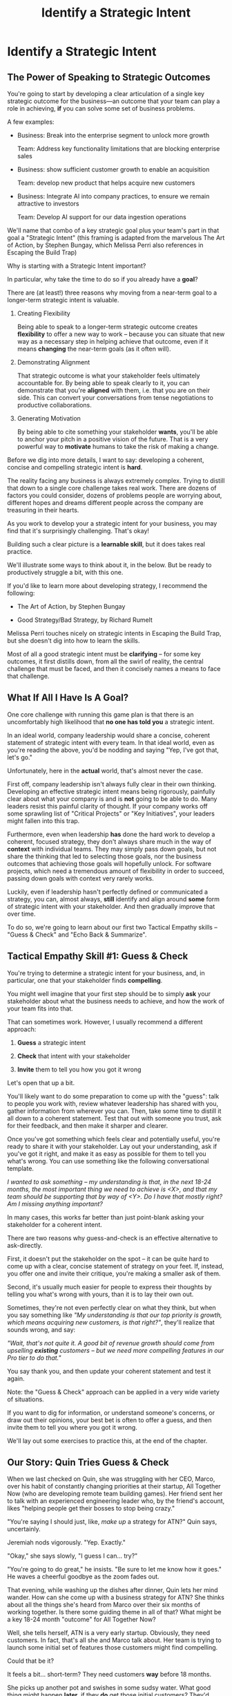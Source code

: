 :PROPERTIES:
:ID:       A1EF14A2-5F19-488D-926C-A8208142E794
:END:
#+title: Identify a Strategic Intent
#+filetags: :Chapter:
* Identify a Strategic Intent
** The Power of Speaking to Strategic Outcomes

You're going to start by developing a clear articulation of a single key strategic outcome for the business---an outcome that your team can play a role in achieving, *if* you can solve some set of business problems.

# XXX Drill in on "Your area of the business"?

# This will most often be something the business needs to achieve in the next 18-24 months, stated in business terms, along with some specifics of what your teams needs to do, as part of that.

# It could be a shorter time frame, but I'll gently nudge you to look at least a year and a half out. Maybe ask: if you totally crush it the short-term, what's the awesome thing that might happen in 18 months? Consider speaking to that slightly longer-term thing as your Intent.

A few examples:

 - Business: Break into the enterprise segment to unlock more growth

   Team: Address key functionality limitations that are blocking enterprise sales

 - Business: show sufficient customer growth to enable an acquisition

   Team: develop new product that helps acquire new customers

 - Business: Integrate AI into company practices, to ensure we remain attractive to investors

   Team: Develop AI support for our data ingestion operations

We'll name that combo of a key strategic goal plus your team's part in that goal a "Strategic Intent" (this framing is adapted from the marvelous The Art of Action, by Stephen Bungay, which Melissa Perri also references in Escaping the Build Trap)

Why is starting with a Strategic Intent important?

In particular, why take the time to do so if you already have a *goal*?

There are (at least!) three reasons why moving from a near-term goal to a longer-term strategic intent is valuable.

 1. Creating Flexibility

    Being able to speak to a longer-term strategic outcome creates *flexibility* to offer a new way to work -- because you can situate that new way as a necessary step in helping achieve that outcome, even if it means *changing* the near-term goals (as it often will).

 2. Demonstrating Alignment

    That strategic outcome is what your stakeholder feels ultimately accountable for. By being able to speak clearly to it, you can demonstrate that you're *aligned* with them, i.e. that you are on their side. This can convert your conversations from tense negotiations to productive collaborations.

 3. Generating Motivation

    By being able to cite something your stakeholder *wants*, you'll be able to anchor your pitch in a positive vision of the future. That is a very powerful way to *motivate* humans to take the risk of making a change.

# XXX Bad Prose GO!

Before we dig into more details, I want to say: developing a coherent, concise and  compelling strategic intent is *hard*.

The reality facing any business is always extremely complex. Trying to distill that down to a single core challenge takes real work. There are dozens of factors you could consider, dozens of problems people are worrying about, different hopes and dreams different people across the company are treasuring in their hearts.

As you work to develop your a strategic intent for your business, you may find that it's surprisingly challenging. That's okay!

Building such a clear picture is a *learnable skill*, but it does takes real practice.

We'll illustrate some ways to think about it, in the below. But be ready to productively struggle a bit, with this one.

If you'd like to learn more about developing strategy, I recommend the following:

 - The Art of Action, by Stephen Bungay

 - Good Strategy/Bad Strategy, by Richard Rumelt

Melissa Perri touches nicely on strategic intents in Escaping the Build Trap, but she doesn't dig into how to learn the skills.

Most of all a good strategic intent must be *clarifying* -- for some key outcomes, it first distills down, from all the swirl of reality, the central challenge that must be faced, and then it concisely names a means to face that challenge.

** What If All I Have Is A Goal?

One core challenge with running this game plan is that there is an uncomfortably high likelihood that *no one has told you* a strategic intent.

In an ideal world, company leadership would share a concise, coherent statement of strategic intent with every team. In that ideal world, even as you're reading the above, you'd be nodding and saying "Yep, I've got that, let's go."

Unfortunately, here in the *actual* world, that's almost never the case.

First off, company leadership isn't always fully clear in their own thinking. Developing an effective strategic intent means being rigorously, painfully clear about what your company is and is *not* going to be able to do. Many leaders resist this painful clarity of thought. If your company works off some sprawling list of "Critical Projects" or "Key Initiatives", your leaders might fallen into this trap.

Furthermore, even when leadership *has* done the hard work to develop a coherent, focused strategy, they don't always share much in the way of *context* with individual teams. They may simply pass down goals, but not share the thinking that led to selecting those goals, nor the business outcomes that achieving those goals will hopefully unlock. For software projects, which need a tremendous amount of flexibility in order to succeed, passing down goals with context very rarely works.

Luckily, even if leadership hasn't perfectly defined or communicated a strategy, you can, almost always, *still* identify and align around *some* form of strategic intent with your stakeholder. And then gradually improve that over time.

To do so, we're going to learn about our first two Tactical Empathy skills -- "Guess & Check" and "Echo Back & Summarize".

** Tactical Empathy Skill #1: Guess & Check

You're trying to determine a strategic intent for your business, and, in particular, one that your stakeholder finds *compelling*.

You might well imagine that your first step should be to simply *ask* your stakeholder about what the business needs to achieve, and how the work of your team fits into that.

That can sometimes work. However, I usually recommend a different approach:

 1. *Guess* a strategic intent

 2. *Check* that intent with your stakeholder

 3. *Invite* them to tell you how you got it wrong

Let's open that up a bit.

You'll likely want to do some preparation to come up with the "guess": talk to people you work with, review whatever leadership has shared with you, gather information from wherever you can. Then, take some time to distill it all down to a coherent statement. Test that out with someone you trust, ask for their feedback, and then make it sharper and clearer.

Once you've got something which feels clear and potentially useful, you're ready to share it with your stakeholder. Lay out your understanding, ask if you've got it right, and make it as easy as possible for them to tell you what's wrong. You can use something like the following conversational template.

/I wanted to ask something -- my understanding is that, in the next 18-24 months, the most important thing we need to achieve is <X>, and that my team should be supporting that by way of <Y>. Do I have that mostly right? Am I missing anything important?/

In many cases, this works far better than just point-blank asking your stakeholder for a coherent intent.

There are two reasons why guess-and-check is an effective alternative to ask-directly.

First, it doesn't put the stakeholder on the spot -- it can be quite hard to come up with a clear, concise statement of strategy on your feet. If, instead, you offer one and invite their critique, you're making a smaller ask of them.

Second, it's usually much easier for people to express their thoughts by telling you what's wrong with yours, than it is to lay their own out.

Sometimes, they're not even perfectly clear on what they think, but when you say something like /"My understanding is that our top priority is growth, which means acquiring new customers, is that right?"/, they'll realize that sounds wrong, and say:

/"Wait, that's not quite it. A good bit of revenue growth should come from upselling *existing* customers -- but we need more compelling features in our Pro tier to do that."/

You say thank you, and then update your coherent statement and test it again.

Note: the "Guess & Check" approach can be applied in a very wide variety of situations.

If you want to dig for information, or understand someone's concerns, or draw out their opinions, your best bet is often to offer a guess, and then invite them to tell you where you got it wrong.

We'll lay out some exercises to practice this, at the end of the chapter.

** Our Story: Quin Tries Guess & Check

When we last checked on Quin, she was struggling with her CEO, Marco, over his habit of constantly changing priorities at their startup, All Together Now (who are developing remote team building games). Her friend sent her to talk with an experienced engineering leader who, by the friend's account, likes "helping people get their bosses to stop being crazy."

"You're saying I should just, like, /make up/ a strategy for ATN?" Quin says, uncertainly.

Jeremiah nods vigorously. "Yep. Exactly."

"Okay," she says slowly, "I guess I can... try?"

"You're going to do great," he insists. "Be sure to let me know how it goes." He waves a cheerful goodbye as the zoom fades out.

That evening, while washing up the dishes after dinner, Quin lets her mind wander. How can she come up with a business strategy for ATN? She thinks about all the things she's heard from Marco over their six months of working together. Is there some guiding theme in all of that? What might be a key 18-24 month "outcome" for All Together Now?

Well, she tells herself, ATN is a very early startup. Obviously, they need customers. In fact, that's all she and Marco talk about. Her team is trying to launch some initial set of features those customers might find compelling.

Could that be it?

It feels a bit... short-term? They need customers *way* before 18 months.

She picks up another pot and swishes in some sudsy water. What good thing might happen *later*, if they *do* get those initial customers? They'd get... more customers? Hmm.

She remembers something else Jeremiah suggested -- to think about what Marco might want, even if he's not talking about it, day-to-day: "What do you think might *feel* like a success for Marco? What's he working backwards from?"

She tries to remember moments when Marco seemed to feel good, or excited. Honestly, she thinks wryly, it's not actually *getting* customers, it's *telling a story* about those customers. She can see his happy, confident grin as, after a good customer call, he's laying out how awesome landing this deal is going to be, and how the company is going to grow.

A thought suddenly hits her, and she freezes, a spatula in her hand. Stories! Of course! How could she be so dense!? She's only been thinking about ATN as a *business*, and on how the new product might fit into that business. But they're a *startup*. The key thing that needs to happen in 18 to 24 months is that they need to *raise more money*!

*That's* their key outcome. That's why Marco likes telling stories. He's imagining telling those stories to potential investors! And, she realizes excitedly, as it falls into place, he doesn't like to talk with the team about that day-to-day, because, he's told her, "they shouldn't worry about the money stuff".

At that moment, her roommate, Naia wanders into the kitchen. Quin announces excitedly, "Naia! We're a *startup*!".

"Bully for you," replies Naia. She grabs some Cocoa Puffs and heads back to the living room.

---

The next day, partway through their weekly Zoom 1:1, Quin says:

"I've been wanting to ask you a few questions, is now a good time?"

Marco shrugs in agreement. Quin is mostly sure he's got his email open in another tab.

# Bad prose go

She takes a deep breath. "I'm excited about all the customer calls you've been getting. And I want to keep the team laser-focused on shipping the Virtual Dunk Tank, so you can start demoing it, just as soon as possible. But I wanted to talk a bit, just you and me, about what might happen next, if we *do* get those customers."

Marco quirks his head. He's still got an eye on some other window, Quin thinks, but he's paying just a bit more attention.

She launches her guess-and-check. "I remember, when I interviewed at ATN, you had just raised a seed round. I'm guessing that a key next step is to be able to raise a Series A? And that, to do that, we need to show that we've, well, got some customers. That we have a real start of a business. If I had to guess, I might imagine that investors are going to want to see a few deals with *big* customers." She sat back. "Is that vaguely right? Am I missing anything important?"

# XXX pick up here, adjust to fit the above more, where he *hasn't* talked about this. He's talked about all the things they need to do to get new customers. And she's saying "I want to talk about what happens next, if we do get those customers. And she says "I remember during our interview you talked about our Series A. I'm guessing that, a key next step is to be able to raise a Series B? And that, to do that, we need to show that we've, well, got some customers. That we have the start of a business." He looks engaged. They don't usually talk about this, she can feel he's regarding her in a slightly new way.

# "Our current runway is about 18 months", she begins, "but my understanding is that we need to get some big customers in the next six to twelve months. That way, you'll have time to tell a story to potential investors. Is that about right?"

Marco purses his lips and stares directly at Quin. "Almost," he says, slowly. "Yeah, big customers are going to be super important. But it's not enough that we just *land* some big customers--we need them to be *using* ATN. I've talked to VC's, and, for a subscription business, they're super worried about churn. We're going to need to raise money before we really know what churn looks like. So VC's are going to want to see *engagement*. We need actual teams using ATN, and, like, *often*. A couple of big sales where the implementations don't even get started could be worse than no sales." He seems to shiver a bit at the idea.

This is brand new information for Quin. They've been talking so much about sales, she hadn't realized that Marco was equally worried about usage and engagement.

Her mind starts whirring with ideas. They have that one big customer whose HR director loves the idea of ATN, and claims to be ready to use the Dunk Tank the moment it launches. She and the team have been putting off adding usage tracking to the product, but if they could focus on just shipping the Dunk Tank, they could probably get something out there *with* usage tracking, pretty fast. Quin thinks, excitedly, that they could be looking at actual engagement data within just a few weeks! *And* still be setting Marco up with a new sales demo!

Let's pause here for a moment, as Quin is midway through her conversation with Marco.

I want to ask you a very important question.

What, in your opinion, should Quin do, right in this moment?

** Tactical Empathy Skill #2: Echo Back & Summarize

She is going to be incredibly tempted to *tell Marco about these ideas*.

But that's *not* what she should do, *first*.

Instead, she should take the time to carefully echo back what she's just heard from Marco, summarize it as clearly as she can, and, again, ask if she's gotten it right.

# Insert what happens if she *doesn't* echo back

# Marco looked a bit non-plussed. "Okay, you're saying we should pivot to adding usage tracking? I thought you wanted us to focus?" And he's thinking: sure that HR lead is talking a good game, but their company is huge. They can't do *anything* quickly. He doesn't say that, though, since Quin has jumped so quickly into planning.

For example, she might do that by saying:

"Let me see if I've got that right. For us to be able to raise a Series A, we *do* need a few big customers, but, in addition, we need to show real engagement from those customers. We can't have those deals launch with no usage. Is that about right?"

Let's see what happens when she does this:

To her surprise, Marco pauses again. "Closer," he said. "But, actually, I'm not sure we need to see every one of our big customers engaged. VC's understand that things take time with larger customers. We need *some* engagement from the big customers, I'd guess we need them to be actively implementing. *And* we need our smaller, earlier customers to be very actively *using*. I think that mix will allow us to tell a good story."

"Okay, that's super useful," says Quin eagerly. "Let me say that back, see if I've got it. For us to raise a series A, we need to show we can sell to big customers, we need those big customers to demonstrate commitment by starting to implement, and we need some of our smaller customers to be actively engaged. Putting all of that together will let us tell a good story. Is that about right?"

This time, he nods vigorously.  "Yes, that's *exactly* it. I'm glad we talked this out." He's long since stopped looking at his other screens.

"Thanks," says Quin, "me, too."

What's been going on, here?

Why am I being so insistent that you should echo back & summarize, before moving on to the ideas that have been sparked?

# XXX add a bit more

# Why is this so valuable?

First, by summarizing, you will nearly always discover something you didn't get quite right, just as Quin did, about *which* customers need to show engagement.

Second, summarizing back makes an enormous difference in helping the speaker to *feel understood*.

When a person explains something they care about, it's quite rare for them to feel like they've actually been understood.

They're not usually consciously aware of this -- but some part of them will wonder, uncertainly, if their attempt succeeded or not.

# I feel like I should say that, for certain kinds of, well, extra difficult stakeholders, they won't be thinking "Did my attempt to communicate succeed?" but rather, "Did the listener understand this completely clear point I just made, or are they stupid?" If my game plan for working with stakeholders assumed they were all kind and pleasant, I would not have very much to offer you. Luckily, that's not the case.

# You can address both "nice" and "not so nice" stakeholder the same way -- because they are driven by the same underlying uncertainty about being understood.

# Humans rarely experience themselves as being fully understood.

If you, as  that listener, take the time to summarize back your understanding, and get it even vaguely right, the speaker will feel a sense of *relief*.

If you pay careful attention, you may even see them visibly exhale and relax.

# It's like you've completed an open transaction that was otherwise hanging.

Which is exactly the mode you want them to be in, if you're going to turn the corner and now ask them to engage in *your* concerns.

You earn space to advocate, by demonstrating that you are willing to lead with empathy and understanding.

This is an incredibly valuable tactic, useful in an incredibly wide variety of situations. If you're only going to take one thing away from this chapter (or, frankly, this book), spend some time learning to effectively echo back and summarize.

We'll talk in the exercises about how to build it up.

** The Saddest Sidebar

I can't get out of this chapter without mentioning the unfortunate possibility that your stakeholder may *angrily resist* making a clear statement of a *single* strategic intent. Such a stakeholder might say something like:

/"Look, it's not that simple. You're always asking for the "one top priority", but *all* the goals are critically important. We *can't* just pick one. We have to find a way to get them *all* done."/

Sigh.

An unwillingess to make hard prioritization calls is a reliable way to doom a team to failure.

That said, you still have options in this situation. There's a real chance that, if you can earn some shared wins, that same stakeholder will start to experience prioritization decisions as an *empowering* thing for them, rather than a demand for them to disappoint one of *their* stakeholders or bosses.

Thus, in such a case, my recommendation is to just go with your best guess for now -- it's likely pretty good, and having *some* direction to move in is better than just churning around at random.

** Exercises
*** Develop Strategic Intents
Find some trusted peers or friends, and talk out the strategy of your business. Build a picture of:

 - Some centrally important thing your business is trying to achieve, over the next few years

 - A core challenge the business must face, on the path to that achievement

 - How your team can play a role in facing that challenge

Try to develop a few different formulations of the above, do some work to hone and clarify.

Depending on the size of your company, these outcomes might be scoped to a sub-part of your company vs the entire business.

For further practice, talk this out with friends who work at other companies. Ask what their business is trying to achieve, ask about fundamental challenges they must face, brainstorm different ways their teams might help face those challenges.

*** Practicing Guess & Check

Take your strategic intents around, offer them to various people, and invite them to tell you how you got it wrong.

*** Practicing Echo Back & Summarize

I'm going to take some time to talk about how to learn this one, because it's so foundationally valuable. I have coached dozens of people on this approach. Over and over, I've seen them initially struggle.

Echoing back summaries just *feels* like such a strange way to talk to someone. When you're about to echo or repeat, your brain will tell you "Ugh, they just told you this, don't *bore* them."

Once you've practiced the technique, that feeling will fade away. You'll come to realize that people love to hear their own words and thoughts.

Another problem is that using these tactics will turn up valuable context, aka things you didn't previously know. When that happens, your mind will suddenly make connections and see new opportunities.

That will often feel *exciting*.

In our scenario Quin suddenly sees ways they could start to track usage and engagement, very soon.

When that kind of discovery happens, a spike of excitement hormones hits your bloodstream, and your brain immediately *urges* you to share this new awesome idea, right away.

"Oh," your brain will say, "they're going to love this, go go go!"

That's a trap -- you are *always* better served by first ensuring you fully understood and that the speaker feels fully heard.

Also, the ideal way to play this game is to clarify the speaker's thoughts, as you echo them back. To make your summary *useful*. That also takes real practice.

Because of these challenges, it's best to first practice this one when the stakes are low--aka, *not* in a negotiation with a key stakeholder.

Here's the game plan:

First, pick someone you trust. It doesn't have to be a co-worker, I've seen people profitably practice with a friend, roommate, or spouse.

Ask that person, "I'm working on some active listening skills. Would it be okay if I asked you some questions as part of that?"

# This is for *you*, not for them -- to remove some of your fear of being annoying.

As the conversation starts, tell yourself, "My job is to deliberately use this echoing back tactic *too much* -- my goal is for the other person to say, afterwards, 'Eh, you could have echoed/repeated a bit less'".

Then, *every single time* the other person says something, say "Let me say that back to you, see if I've got it right." Then say your understanding, then say "Is that about right?"

It should feel weird as heck. After a few conversation rounds, pause, and ask the person "How did that feel?" Listen to them, and then repeat back what they tell you.

If you'd like, dig for a bit more info, by asking if they ever felt at all irritated or annoyed, or if you missed anything important.

Then, keep practicing.

Once you've got some basic comfort with it, try it out with a "lower stakes" peer, then move on to stakeholders.

** References

 - Never Split the Difference

 - The Art of Action

 - Good Strategy/Bad Strategy
* Scraps/Thoughts
Maybe, use this chapter to, like, *define* a strategy, and explain that, if they don't know one, they should guess. But they ideally want to state it in terms the stakeholder uses. And we'll learn more about that in the next chapter.

But you must be clear in your own hears and mind about what you think the most important challenge for the business is.

Can mention both Rumelt and Bungay/Art of Action.

Oooh, and what I fold in the "tell me how I'm wrong" tactic!
** Moving From Goals to Strategic Outcomes - XXX CUT THIS,

To bring this to life, let's dig into our first example above:

/"Over the next 18-24 months, we need to break into the enterprise segment, in order to unlock more growth. To enable that, our team needs to address key functionality limitations that are blocking enterprise sales."/

Now, at most software companies I've met, no one will have told the team the long-term goal that clearly, nor drawn the connection from their day-to-day work to that longer-term outcome.

Instead, the team likely has a much *narrower* goal.

E.g. perhaps every time someone on the sales team manages to get an enterprise prospect on the phone, said prospect immediately announces they can't even talk unless the product supports Single Sign On--which it does *not* currently do.

As a result, some engineering leader has been handed a goal that is simply "Add SSO Support", stripped bare of context and underlying purpose.

Someone has created some uncomfortably early deadline for "Adding SSO Support". That engineering leader's team has already started poring over SSO integration docs from vendors, and spelunking through ancient bits of login code in the legacy guts of the system.

Unfortunately, the key stakeholder for the team proceeds to badly drift into "project management" mode. They spend their days talking with the sales team and only join eng team meetings to check on status and harrangue the team about how they're drifting behind the schedule they "committed" to[fn:: Forcing teams to "commit" to schedules and then moralizing about their failures to live up to their "commitments", is a terrible economic practice, but sadly a somewhat common one.]. The stakeholder builds a spreadsheet of launch dates, which they routinely review with executive leadership, even though it feels more and more divorced from the reality the team is living in. Finally, the stakeholder does not seem to understand how SSO actually works, and is therefore unable or unwilling to engage in nuanced tradeoff conversations.

No one feels like there is time to breathe and/or consider a change in how they collaborate.

Say the engineering lead on that team decides to advocate for a change with that stakeholder. As per the advice of this book, they decide to start small by focusing on building a deeper shared understanding of SSO, so that they can make good tradeoff decisions together. They're not (yet) going to tackle the full suite of "project management" behaviors they want to change.

How might that engineering leader motivate this change?

Well, if all they have is their near-term goal, all they can do is speak to the risks of missing that goal.

They might say something like: /"I'm not sure we'll able to hit our launch dates for SSO unless we can make some hard tradeoffs. And to do that, I think you'll need a deeper understanding of SSO. Can we spend some time digging into what the team has learned?"/

Note: this is not terrible! The engineering lead has done a solid job of making their ask in the context of a *business goal*, instead of just relying on some appeal to authority (e.g. "You're doing Agile wrong.")

That said, how is the stakeholder going to hear this request? Let's look at the situation from their perspective for a moment.

Odds are very, very good that the stakeholder is *already* living in fear of missing their SSO launch dates. The reason they're holding that spreadsheet so close to their chest and constantly checking on status is because they're afraid. They've likely lived through some failed software projects in the past, and know, first hand, how badly engineering teams can miss deadlines. They're attempting to control the situation the only way they know how.

Thus, hearing the engineering lead say out loud that the team might miss the launch dates is likely to raise some low-grade panic. In such a state, the stakeholder is not going to be receptive to anything that feels uncomfortable or risky.

Furthermore, the *reason* the stakeholder fears missing SSO launch dates is because doing so will turn into a *failure for them*. They won't be able to achieve their actual goal, which is to unlock enterprise sales.

Hearing the team lead speak only to the near-term goal will make the stakeholder feel *alone* in facing their fears about the longer-term outcome.

Finally, precisely because the stakeholder doesn't understand the nuances of SSO, they likely can't even *imagine* how they can achieve their ultimate, longer-term outcome without delivering on their near-term goal *as originally planned*. So this request from the team lead will just sound like an invitation to accept failure. Given that, there's a decent chance the stakeholder will push back instead of engaging. They certainly aren't going to be excited about changing their own behavior.

What's the alternative?

Let's say the engineering lead has managed to develop an articulation of a strategic intent, one that they know resonates for the stakeholder (we'll explain how to do that, below). In such a case, they could instead say:

/"I wanted to check in about progress. As you've helped me understand, the company's ultimate priority is unlocking enterprise sales, so that we can continue to grow revenue. Unfortunately, right now, enterprise sales conversations keep getting killed because we don't support SSO. Our team is playing a key role in unlocking enterprise sales by adding SSO support as quickly as possible./

/We're very excited about that challenge, and have turned up some interesting options for getting something to the sales team very soon. In fact, we think we might be able to launch some key customer segments early -- but, to be able to do that, we'll need to spend some real time with you digging some SSO details. Can we look at our calendars to block out a few hours?/

Let's unpack that:

 - The team lead drew on *flexibility* to subtly deconstruct the monolithic "Add SSO Support" goal into an incremental launch plan ("launch some key segments early").

 - They demonstrated *alignment* by showing they understand and care about the goals that are keeping the stakeholder up at night ("unlock enterprise sales").

 - Finally, they created *motivation*, by citing things that the stakeholder urgently wants ("launching some key segments early", "getting something to the sales team very soon").

That is all far more compelling than just starting with concerns about not achieving near-term goals.

Note that the engineering lead has *not* yet proposed a wholesale change in practices---they're changing one thing at a time. If they can get the stakeholder into a tradeoff conversation around the details of various SSO options, they can then continue to move towards an incremental delivery plan (e.g. launching to some key customers first, gradually rolling out to more).

Of course, in the above sketch, the engineering leader is able to cite a strategic intent that they heard *from the stakeholder*: /"As you've helped me understand"/.

Sadly, that's not particularly common.

* Learning Outcomes/Arc
** Maybe: The Power of Speaking to Strategic Outcomes
** Some Problems With Goals
Failure to export context
** Use Strategic Intents To Define Core Challenge
** Tactical Empathy Skill #1: Guess & Check
** Tactical Empathy Skill #2: Echo Back & Summarize
** Quin Identifies a Strategic Intent
** Exercises
